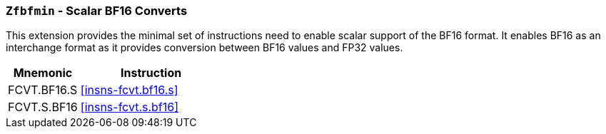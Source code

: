 [[zfbfmin,Zfbfmin]]
=== `Zfbfmin` - Scalar BF16 Converts

This extension provides the minimal set of instructions need to enable scalar support
of the BF16 format. It enables BF16 as an interchange format as it provides conversion
between BF16 values and FP32 values. 

[%header,cols="^2,4"]
|===
|Mnemonic
|Instruction
|FCVT.BF16.S    | <<insns-fcvt.bf16.s>>
|FCVT.S.BF16    | <<insns-fcvt.s.bf16>>
|===


